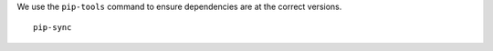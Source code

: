 We use the ``pip-tools`` command to ensure dependencies are at the correct versions.

::

    pip-sync

